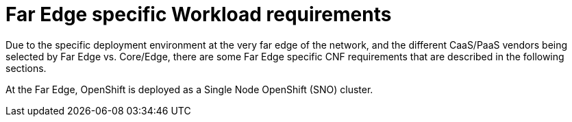 [id="k8s-best-practices-far-edge-far-edge-specific-cnf-requirements"]
= Far Edge specific Workload requirements

Due to the specific deployment environment at the very far edge of the network, and the different CaaS/PaaS vendors being selected by Far Edge vs. Core/Edge, there are some Far Edge specific CNF requirements that are described in the following sections.

At the Far Edge, OpenShift is deployed as a Single Node OpenShift (SNO) cluster.

